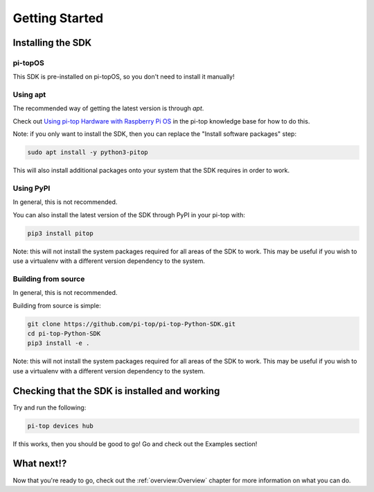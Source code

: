 ===============
Getting Started
===============

------------------
Installing the SDK
------------------

pi-topOS
========

This SDK is pre-installed on pi-topOS, so you don't need to install it manually!

Using apt
=========

The recommended way of getting the latest version is through `apt`.

Check out `Using pi-top Hardware with Raspberry Pi OS`_ in the pi-top knowledge base for how to do this.

.. _Using pi-top Hardware with Raspberry Pi OS: https://knowledgebase.pi-top.com/knowledge/pi-top-and-raspberry-pi-os

Note: if you only want to install the SDK, then you can replace the "Install software packages" step:

.. code-block:: sh

    sudo apt install -y python3-pitop

This will also install additional packages onto your system that the SDK requires in order to work.

Using PyPI
==========

In general, this is not recommended.

You can also install the latest version of the SDK through PyPI in your pi-top with:

.. code-block:: sh

    pip3 install pitop

Note: this will not install the system packages required for all areas of the SDK to work. This may be useful if you wish to use a virtualenv with a different version dependency to the system.

Building from source
====================

In general, this is not recommended.

Building from source is simple:

.. code-block:: sh

    git clone https://github.com/pi-top/pi-top-Python-SDK.git
    cd pi-top-Python-SDK
    pip3 install -e .

Note: this will not install the system packages required for all areas of the SDK to work. This may be useful if you wish to use a virtualenv with a different version dependency to the system.

----------------------------------------------
Checking that the SDK is installed and working
----------------------------------------------

Try and run the following:

.. code-block:: sh

    pi-top devices hub

If this works, then you should be good to go! Go and check out the Examples section!

-----------
What next!?
-----------

Now that you're ready to go, check out the :ref:`overview:Overview` chapter for more information on what you can do.
